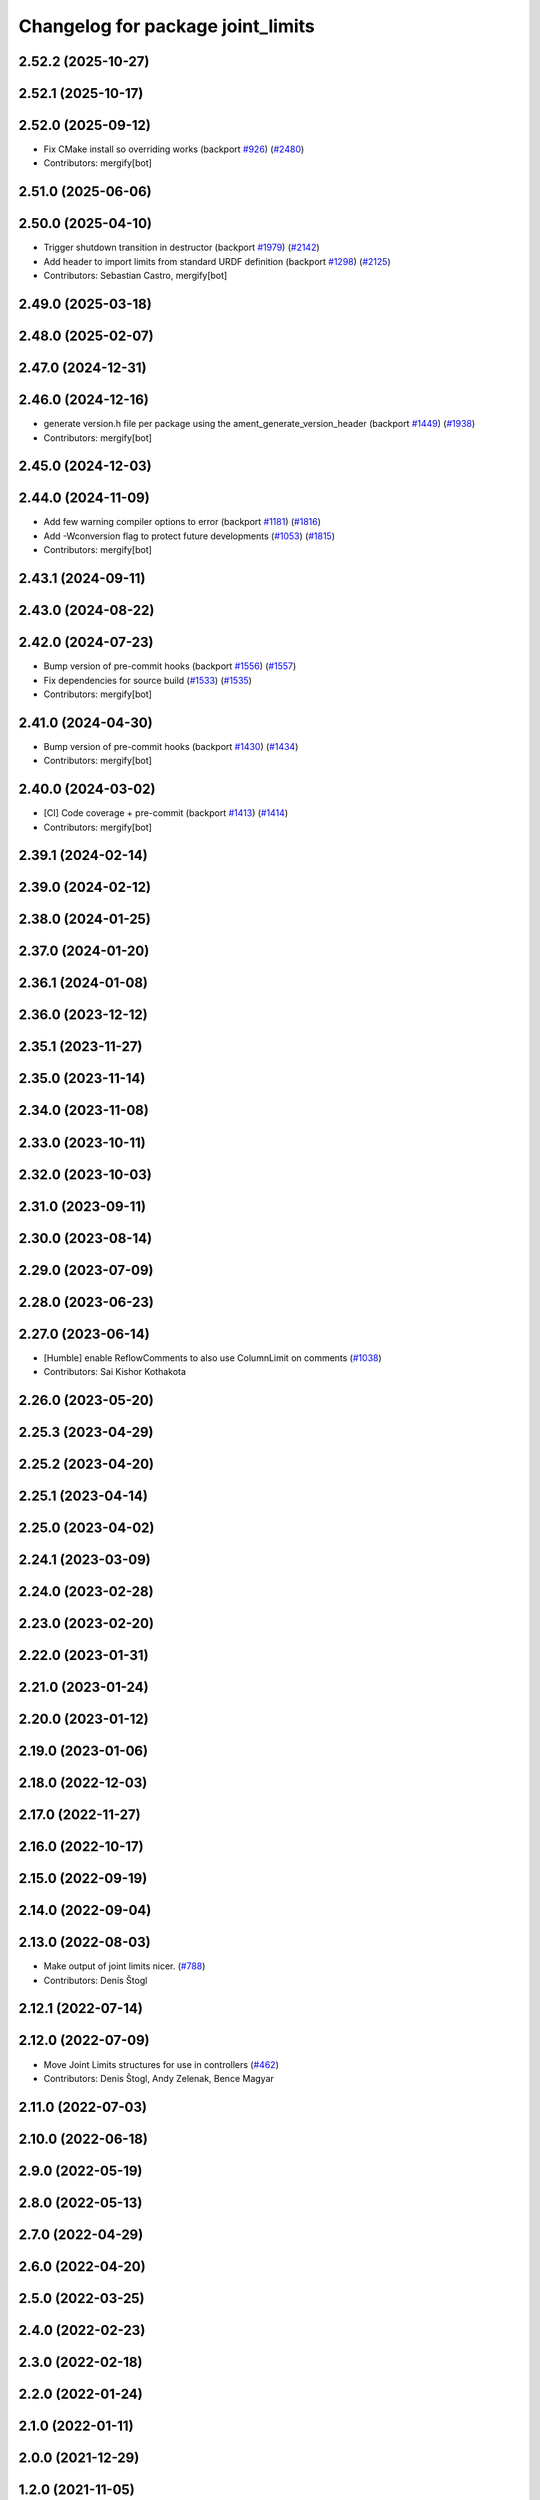 ^^^^^^^^^^^^^^^^^^^^^^^^^^^^^^^^^^
Changelog for package joint_limits
^^^^^^^^^^^^^^^^^^^^^^^^^^^^^^^^^^

2.52.2 (2025-10-27)
-------------------

2.52.1 (2025-10-17)
-------------------

2.52.0 (2025-09-12)
-------------------
* Fix CMake install so overriding works (backport `#926 <https://github.com/ros-controls/ros2_control/issues/926>`_) (`#2480 <https://github.com/ros-controls/ros2_control/issues/2480>`_)
* Contributors: mergify[bot]

2.51.0 (2025-06-06)
-------------------

2.50.0 (2025-04-10)
-------------------
* Trigger shutdown transition in destructor (backport `#1979 <https://github.com/ros-controls/ros2_control/issues/1979>`_) (`#2142 <https://github.com/ros-controls/ros2_control/issues/2142>`_)
* Add header to import limits from standard URDF definition (backport `#1298 <https://github.com/ros-controls/ros2_control/issues/1298>`_) (`#2125 <https://github.com/ros-controls/ros2_control/issues/2125>`_)
* Contributors: Sebastian Castro, mergify[bot]

2.49.0 (2025-03-18)
-------------------

2.48.0 (2025-02-07)
-------------------

2.47.0 (2024-12-31)
-------------------

2.46.0 (2024-12-16)
-------------------
* generate version.h file per package using the ament_generate_version_header  (backport `#1449 <https://github.com/ros-controls/ros2_control/issues/1449>`_) (`#1938 <https://github.com/ros-controls/ros2_control/issues/1938>`_)
* Contributors: mergify[bot]

2.45.0 (2024-12-03)
-------------------

2.44.0 (2024-11-09)
-------------------
* Add few warning compiler options to error (backport `#1181 <https://github.com/ros-controls/ros2_control/issues/1181>`_) (`#1816 <https://github.com/ros-controls/ros2_control/issues/1816>`_)
* Add -Wconversion flag to protect future developments (`#1053 <https://github.com/ros-controls/ros2_control/issues/1053>`_) (`#1815 <https://github.com/ros-controls/ros2_control/issues/1815>`_)
* Contributors: mergify[bot]

2.43.1 (2024-09-11)
-------------------

2.43.0 (2024-08-22)
-------------------

2.42.0 (2024-07-23)
-------------------
* Bump version of pre-commit hooks (backport `#1556 <https://github.com/ros-controls/ros2_control/issues/1556>`_) (`#1557 <https://github.com/ros-controls/ros2_control/issues/1557>`_)
* Fix dependencies for source build (`#1533 <https://github.com/ros-controls/ros2_control/issues/1533>`_) (`#1535 <https://github.com/ros-controls/ros2_control/issues/1535>`_)
* Contributors: mergify[bot]

2.41.0 (2024-04-30)
-------------------
* Bump version of pre-commit hooks (backport `#1430 <https://github.com/ros-controls/ros2_control/issues/1430>`_) (`#1434 <https://github.com/ros-controls/ros2_control/issues/1434>`_)
* Contributors: mergify[bot]

2.40.0 (2024-03-02)
-------------------
* [CI] Code coverage + pre-commit (backport `#1413 <https://github.com/ros-controls/ros2_control/issues/1413>`_) (`#1414 <https://github.com/ros-controls/ros2_control/issues/1414>`_)
* Contributors: mergify[bot]

2.39.1 (2024-02-14)
-------------------

2.39.0 (2024-02-12)
-------------------

2.38.0 (2024-01-25)
-------------------

2.37.0 (2024-01-20)
-------------------

2.36.1 (2024-01-08)
-------------------

2.36.0 (2023-12-12)
-------------------

2.35.1 (2023-11-27)
-------------------

2.35.0 (2023-11-14)
-------------------

2.34.0 (2023-11-08)
-------------------

2.33.0 (2023-10-11)
-------------------

2.32.0 (2023-10-03)
-------------------

2.31.0 (2023-09-11)
-------------------

2.30.0 (2023-08-14)
-------------------

2.29.0 (2023-07-09)
-------------------

2.28.0 (2023-06-23)
-------------------

2.27.0 (2023-06-14)
-------------------
* [Humble] enable ReflowComments to also use ColumnLimit on comments (`#1038 <https://github.com/ros-controls/ros2_control/issues/1038>`_)
* Contributors: Sai Kishor Kothakota

2.26.0 (2023-05-20)
-------------------

2.25.3 (2023-04-29)
-------------------

2.25.2 (2023-04-20)
-------------------

2.25.1 (2023-04-14)
-------------------

2.25.0 (2023-04-02)
-------------------

2.24.1 (2023-03-09)
-------------------

2.24.0 (2023-02-28)
-------------------

2.23.0 (2023-02-20)
-------------------

2.22.0 (2023-01-31)
-------------------

2.21.0 (2023-01-24)
-------------------

2.20.0 (2023-01-12)
-------------------

2.19.0 (2023-01-06)
-------------------

2.18.0 (2022-12-03)
-------------------

2.17.0 (2022-11-27)
-------------------

2.16.0 (2022-10-17)
-------------------

2.15.0 (2022-09-19)
-------------------

2.14.0 (2022-09-04)
-------------------

2.13.0 (2022-08-03)
-------------------
* Make output of joint limits nicer. (`#788 <https://github.com/ros-controls/ros2_control/issues/788>`_)
* Contributors: Denis Štogl

2.12.1 (2022-07-14)
-------------------

2.12.0 (2022-07-09)
-------------------
* Move Joint Limits structures for use in controllers (`#462 <https://github.com/ros-controls/ros2_control/issues/462>`_)
* Contributors: Denis Štogl, Andy Zelenak, Bence Magyar

2.11.0 (2022-07-03)
-------------------

2.10.0 (2022-06-18)
-------------------

2.9.0 (2022-05-19)
------------------

2.8.0 (2022-05-13)
------------------

2.7.0 (2022-04-29)
------------------

2.6.0 (2022-04-20)
------------------

2.5.0 (2022-03-25)
------------------

2.4.0 (2022-02-23)
------------------

2.3.0 (2022-02-18)
------------------

2.2.0 (2022-01-24)
------------------

2.1.0 (2022-01-11)
------------------

2.0.0 (2021-12-29)
------------------

1.2.0 (2021-11-05)
------------------

1.1.0 (2021-10-25)
------------------

1.0.0 (2021-09-29)
------------------

0.8.0 (2021-08-28)
------------------

0.7.1 (2021-06-15)
------------------

0.7.0 (2021-06-06)
------------------

0.6.1 (2021-05-31)
------------------

0.6.0 (2021-05-23)
------------------

0.5.0 (2021-05-03)
------------------

0.4.0 (2021-04-07)
------------------

0.3.0 (2021-03-21)
------------------

0.2.1 (2021-03-02)
------------------

0.2.0 (2021-02-26)
------------------

0.1.6 (2021-02-05)
------------------

0.1.5 (2021-02-04)
------------------

0.1.4 (2021-02-03)
------------------

0.1.3 (2021-01-21)
------------------

0.1.2 (2021-01-06)
------------------

0.1.1 (2020-12-23)
------------------

0.1.0 (2020-12-22)
------------------
